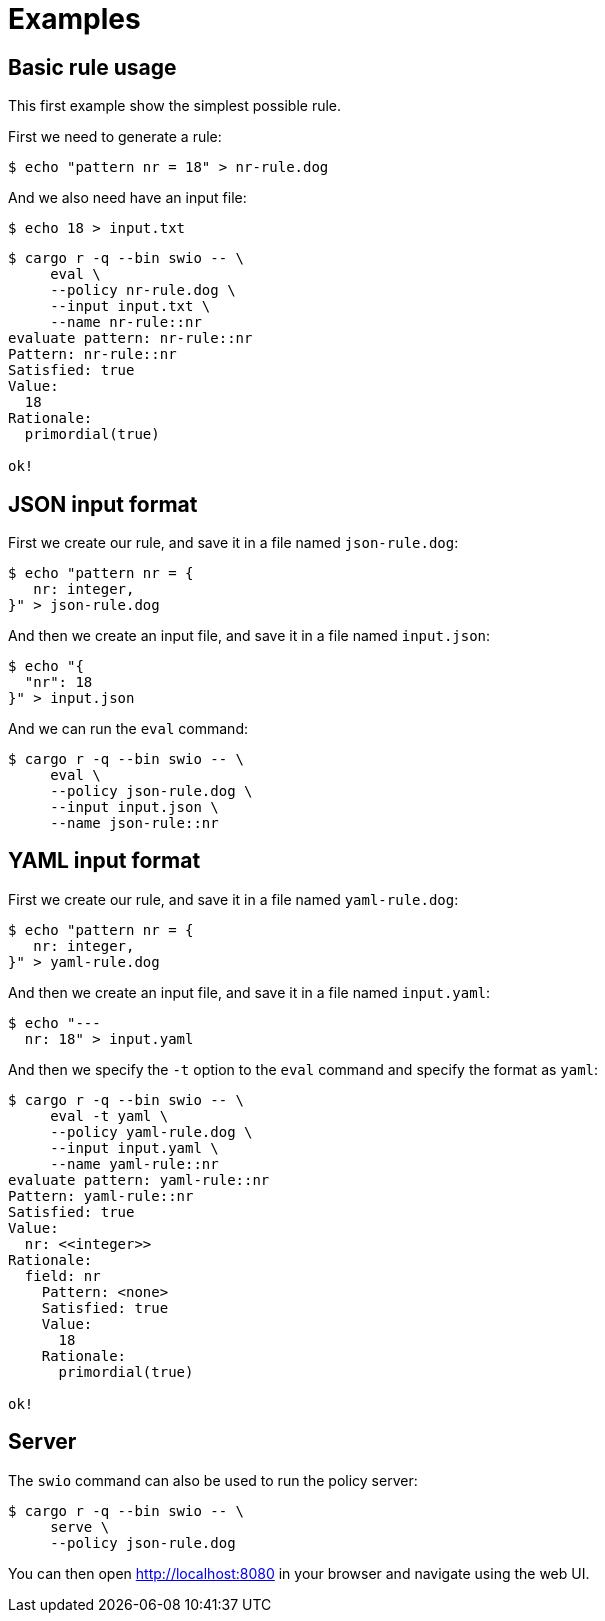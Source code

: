 = Examples

== Basic rule usage

This first example show the simplest possible rule.

First we need to generate a rule:

```console
$ echo "pattern nr = 18" > nr-rule.dog
```
And we also need have an input file:
```console
$ echo 18 > input.txt
```
```console
$ cargo r -q --bin swio -- \
     eval \
     --policy nr-rule.dog \
     --input input.txt \
     --name nr-rule::nr
evaluate pattern: nr-rule::nr
Pattern: nr-rule::nr
Satisfied: true
Value:
  18
Rationale:
  primordial(true)

ok!
```

== JSON input format

First we create our rule, and save it in a file named `json-rule.dog`:

```console
$ echo "pattern nr = {
   nr: integer,
}" > json-rule.dog
```

And then we create an input file, and save it in a file named `input.json`:
```console
$ echo "{
  "nr": 18
}" > input.json
```
And we can run the `eval` command:
```console
$ cargo r -q --bin swio -- \
     eval \
     --policy json-rule.dog \
     --input input.json \
     --name json-rule::nr
```

== YAML input format
First we create our rule, and save it in a file named `yaml-rule.dog`:
```console
$ echo "pattern nr = {
   nr: integer,
}" > yaml-rule.dog
```

And then we create an input file, and save it in a file named `input.yaml`:
```console
$ echo "---
  nr: 18" > input.yaml
```

And then we specify the `-t` option to the `eval` command and specify the format
as `yaml`:
```console
$ cargo r -q --bin swio -- \
     eval -t yaml \
     --policy yaml-rule.dog \
     --input input.yaml \
     --name yaml-rule::nr
evaluate pattern: yaml-rule::nr
Pattern: yaml-rule::nr
Satisfied: true
Value:
  nr: <<integer>>
Rationale:
  field: nr
    Pattern: <none>
    Satisfied: true
    Value:
      18
    Rationale:
      primordial(true)

ok!
```

== Server

The `swio` command can also be used to run the policy server:

```console
$ cargo r -q --bin swio -- \
     serve \
     --policy json-rule.dog
```

You can then open link:http://localhost:8080[] in your browser and navigate using the web UI.
